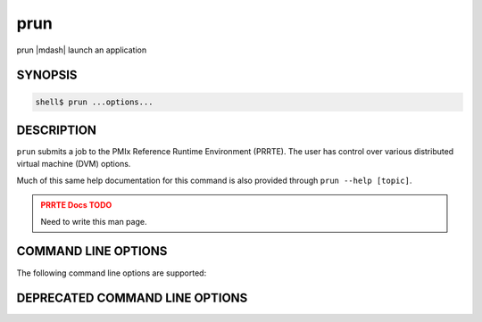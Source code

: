 .. _man1-prun:

prun
=====

prun |mdash| launch an application

SYNOPSIS
--------

.. code:: sh

   shell$ prun ...options...

DESCRIPTION
-----------

``prun`` submits a job to the PMIx Reference Runtime Environment
(PRRTE).  The user has control over various distributed virtual
machine (DVM) options.

Much of this same help documentation for this command is also provided
through ``prun --help [topic]``.

.. admonition:: PRRTE Docs TODO
   :class: error

   Need to write this man page.

COMMAND LINE OPTIONS
--------------------

The following command line options are supported:

.. TODO - add in all supported CLI

DEPRECATED COMMAND LINE OPTIONS
-------------------------------

.. TODO - check for deprecated CLI and add those here


.. seealso::
   :ref:`prte(1) <man1-prte>`
